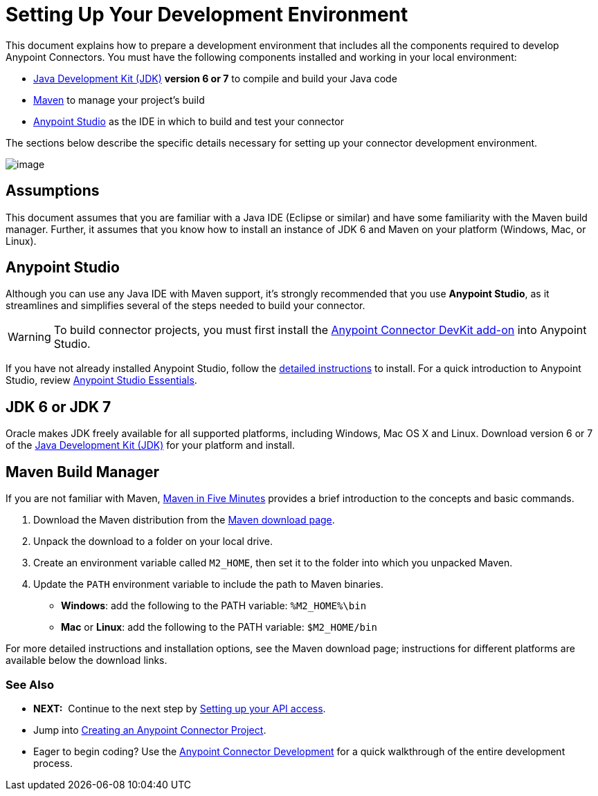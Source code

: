 = Setting Up Your Development Environment

This document explains how to prepare a development environment that includes all the components required to develop Anypoint Connectors. You must have the following components installed and working in your local environment:

* http://www.oracle.com/technetwork/java/javase/archive-139210.html[Java Development Kit (JDK)] *version 6 or 7* to compile and build your Java code
* http://maven.apache.org/download.cgi[Maven] to manage your project's build 
* http://www.mulesoft.org/download-mule-esb-community-edition[Anypoint Studio] as the IDE in which to build and test your connector 

The sections below describe the specific details necessary for setting up your connector development environment.

image:/docs/download/attachments/122751297/2-package.png?version=1&modificationDate=1421451024862[image]

== Assumptions

This document assumes that you are familiar with a Java IDE (Eclipse or similar) and have some familiarity with the Maven build manager. Further, it assumes that you know how to install an instance of JDK 6 and Maven on your platform (Windows, Mac, or Linux).

== Anypoint Studio

Although you can use any Java IDE with Maven support, it's strongly recommended that you use *Anypoint Studio*, as it streamlines and simplifies several of the steps needed to build your connector.

[WARNING]
To build connector projects, you must first install the http://www.mulesoft.org/documentation/display/EARLYACCESS/Creating+an+Anypoint+Connector+Project[Anypoint Connector DevKit add-on] into Anypoint Studio.

If you have not already installed Anypoint Studio, follow the link:/docs/display/35X/Installing[detailed instructions] to install. For a quick introduction to Anypoint Studio, review link:/docs/display/35X/Anypoint+Studio+Essentials[Anypoint Studio Essentials].

== JDK 6 or JDK 7

Oracle makes JDK freely available for all supported platforms, including Windows, Mac OS X and Linux. Download version 6 or 7 of the http://www.oracle.com/technetwork/java/javase/archive-139210.html[Java Development Kit (JDK)] for your platform and install. 

== Maven Build Manager

If you are not familiar with Maven, http://maven.apache.org/guides/getting-started/maven-in-five-minutes.html[Maven in Five Minutes] provides a brief introduction to the concepts and basic commands. 

. Download the Maven distribution from the http://maven.apache.org/download.cgi[Maven download page].
. Unpack the download to a folder on your local drive. 
. Create an environment variable called `M2_HOME`, then set it to the folder into which you unpacked Maven.
. Update the `PATH` environment variable to include the path to Maven binaries.  +
* *Windows*: add the following to the PATH variable: `%M2_HOME%\bin`
* *Mac* or *Linux*: add the following to the PATH variable: `$M2_HOME/bin`

For more detailed instructions and installation options, see the Maven download page; instructions for different platforms are available below the download links.

=== See Also

* **NEXT:**  Continue to the next step by link:/docs/display/35X/Setting+up+your+API+access[Setting up your API access]. 
* Jump into link:/docs/display/35X/Creating+an+Anypoint+Connector+Project[Creating an Anypoint Connector Project].
* Eager to begin coding? Use the link:/docs/display/35X/Anypoint+Connector+Development[Anypoint Connector Development] for a quick walkthrough of the entire development process.

